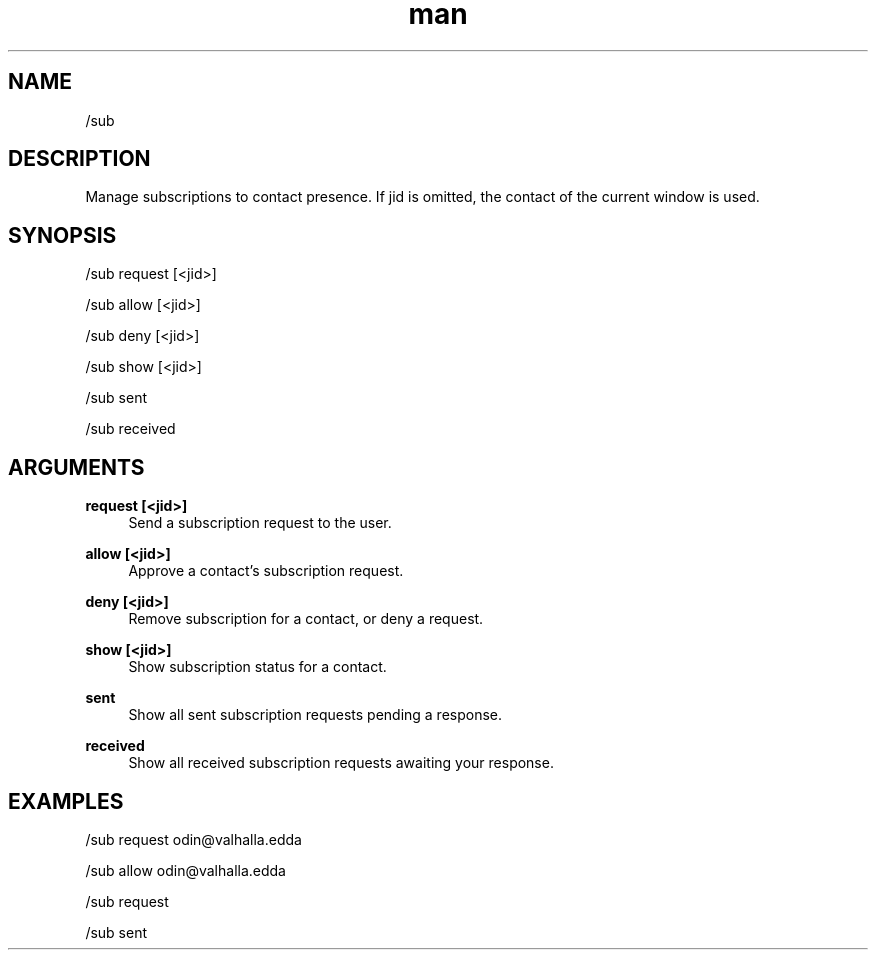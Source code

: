 .TH man 1 "2022-10-12" "0.13.0" "Profanity XMPP client"

.SH NAME
/sub

.SH DESCRIPTION
Manage subscriptions to contact presence. If jid is omitted, the contact of the current window is used.

.SH SYNOPSIS
/sub request [<jid>]

.LP
/sub allow [<jid>]

.LP
/sub deny [<jid>]

.LP
/sub show [<jid>]

.LP
/sub sent

.LP
/sub received

.LP

.SH ARGUMENTS
.PP
\fBrequest [<jid>]\fR
.RS 4
Send a subscription request to the user.
.RE
.PP
\fBallow [<jid>]\fR
.RS 4
Approve a contact's subscription request.
.RE
.PP
\fBdeny [<jid>]\fR
.RS 4
Remove subscription for a contact, or deny a request.
.RE
.PP
\fBshow [<jid>]\fR
.RS 4
Show subscription status for a contact.
.RE
.PP
\fBsent\fR
.RS 4
Show all sent subscription requests pending a response.
.RE
.PP
\fBreceived\fR
.RS 4
Show all received subscription requests awaiting your response.
.RE

.SH EXAMPLES
/sub request odin@valhalla.edda

.LP
/sub allow odin@valhalla.edda

.LP
/sub request

.LP
/sub sent

.LP
